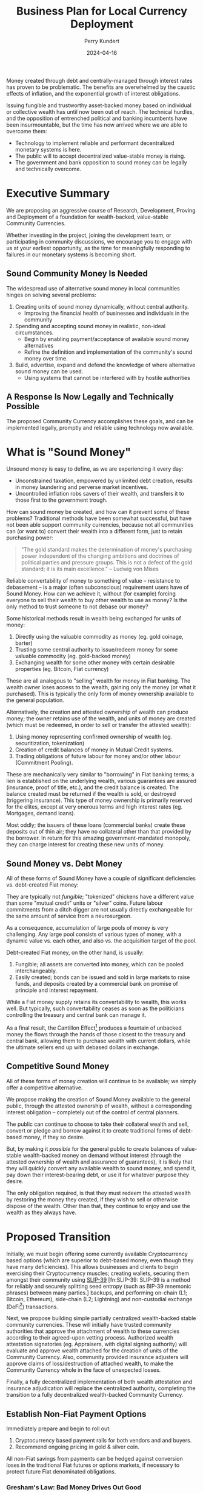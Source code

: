 #+TITLE: Business Plan for Local Currency Deployment
#+AUTHOR: Perry Kundert
#+EMAIL: perry@dominionrnd.com
#+DATE: 2024-04-16
#+DRAFT: true
#+EXPORT_FILE_NAME: Community-Coin.pdf
#+STARTUP: org-startup-with-inline-images inlineimages
#+OPTIONS: ^:nil # Disable sub/superscripting with bare _; _{...} still works
#+OPTIONS: toc:nil

#+LATEX_HEADER: \usepackage[margin=1.0in]{geometry}
#+LATEX_HEADER: \usepackage{draftwatermark}

#+BEGIN_ABSTRACT
Money created through debt and centrally-managed through interest rates has proven to be
problematic.  The benefits are overwhelmed by the caustic effects of inflation, and the exponential
growth of interest obligations.

Issuing fungible and trustworthy asset-backed money based on individual or collective wealth has
until now been out of reach.  The technical hurdles, and the opposition of entrenched political and
banking incumbents have been insurmountable, but the time has now arrived where we are able to
overcome them:
- Technology to implement reliable and performant decentralized monetary systems is here.
- The public will to accept decentralized value-stable money is rising.
- The government and bank opposition to sound money can be legally and technically overcome.
#+END_ABSTRACT

#+TOC: headlines 2

* Executive Summary

  We are proposing an aggressive course of Research, Development, Proving and Deployment of a
  foundation for wealth-backed, value-stable Community Currencies.

  Whether investing in the project, joining the development team, or participating in community
  discussions, we encourage you to engage with us at your earliest opportunity, as the time for
  meaningfully responding to failures in our monetary systems is becoming short.

** Sound Community Money Is Needed

   The widespread use of alternative sound money in local communities hinges on solving several
   problems:

   1. Creating units of sound money dynamically, without central authority.
      - Improving the financial health of businesses and individuals in the community
   2. Spending and accepting sound money in realistic, non-ideal circumstances.
      - Begin by enabling payment/acceptance of available sound money alternatives
      - Refine the definition and implementation of the community's sound money over time.
   3. Build, advertise, expand and defend the knowledge of where alternative sound money can be used.
      - Using systems that cannot be interfered with by hostile authorities

** A Response Is Now Legally and Technically Possible

   The proposed Community Currency accomplishes these goals, and can be implemented legally, promptly
   and reliable using technology now available.

* What is "Sound Money"

  Unsound money is easy to define, as we are experiencing it every day:
  - Unconstrained taxation, empowered by unlimited debt creation, results in money laundering and perverse market incentives.
  - Uncontrolled inflation robs savers of their wealth, and transfers it to those first to the government trough.

  How can sound money be created, and how can it prevent some of these problems?  Traditional
  methods have been somewhat successful, but have not been able support community currencies,
  because not all communities can (or want to) convert their wealth into a different form, just to
  retain purchasing power:

  #+BEGIN_QUOTE
  "The gold standard makes the determination of money's purchasing power independent of the changing
  ambitions and doctrines of political parties and pressure groups. This is not a defect of the gold
  standard; it is its main excellence." -- Ludwig von Mises
  #+END_QUOTE

  Reliable convertability of money to something of value -- resistance to debasement -- is a major
  (often subconscious) requirement users have of Sound Money.  How can we achieve it, without (for
  example) forcing everyone to sell their wealth to buy other wealth to use as money?  Is the only
  method to trust someone to not debase our money?

  Some historical methods result in wealth being exchanged for units of money:

  1. Directly using the valuable commodity as money (eg. gold coinage, barter)
  2. Trusting some central authority to issue/redeem money for some valuable commodity (eg. gold-backed money)
  3. Exchanging wealth for some other money with certain desirable properties (eg. Bitcoin, Fiat currency)

  These are all analogous to "selling" wealth for money in Fiat banking.  The wealth owner loses
  access to the wealth, gaining only the money (or what it purchased).  This is typically the only
  form of money ownership available to the general population.

  Alternatively, the creation and attested ownership of wealth can produce money; the owner retains
  use of the wealth, and units of money are created (which must be redeemed, in order to sell or
  transfer the attested wealth):

  1. Using money representing confirmed ownership of wealth (eg. securitization, tokenization)
  2. Creation of credit balances of money in Mutual Credit systems.
  3. Trading obligations of future labour for money and/or other labour (Commitment Pooling).

  These are mechanically very similar to "borrowing" in Fiat banking terms; a lien is established on
  the underlying wealth, various guarantees are assured (insurance, proof of title, etc.), and the
  credit balance is created.  The balance created must be returned if the wealth is sold, or
  destroyed (triggering insurance).  This type of money ownership is primarily reserved for the
  elites, except at very onerous terms and high interest rates (eg. Mortgages, demand loans).

  Most oddly; the issuers of these loans (commercial banks) create these deposits out of thin air;
  they have no collateral other than that provided by the borrower.  In return for this amazing
  government-mandated monopoly, they can charge interest for creating these new units of money.

** Sound Money vs. Debt Money

   All of these forms of Sound Money have a couple of significant deficiencies vs. debt-created Fiat money:

   They are typically not /fungible/; "tokenized" chickens have a different value than some "mutual
   credit" units or "silver" coins.  Future labour commitments from a ditch digger are not usually
   directly exchangeable for the same amount of service from a neurosurgeon.

   As a consequence, accumulation of large pools of money is very challenging.  Any large pool
   consists of various types of money, with a dynamic value vs. each other, and also vs. the
   acquisition target of the pool.

   Debt-created Fiat money, on the other hand, is usually:
   1. Fungible; all assets are converted into money, which can be pooled interchangeably.
   2. Easily created; bonds can be issued and sold in large markets to raise funds, and deposits
      created by a commercial bank on promise of principle and interest repayment.

   While a Fiat money supply retains its convertability to wealth, this works well.  But typically,
   such convertability ceases as soon as the politicians controlling the treasury and central bank
   can manage it.

   As a final result, the Cantillon Effect[fn:Cantillon: The Cantillon Effect describes that as new
   money is injected into an economy, its effects are felt by different people and industries at
   different times. This leads to a distortion of relative prices, benefiting some parties while
   disadvantaging others.]  produces a fountain of unbacked money the flows through the hands of
   those closest to the treasury and central bank, allowing them to purchase wealth with current
   dollars, while the ultimate sellers end up with debased dollars in exchange.

** Competitive Sound Money

   All of these forms of money creation will continue to be available; we simply offer a
   competitive alternative.

   We propose making the creation of Sound Money available to the general public, through the
   attested ownership of wealth, without a corresponding interest obligation -- completely out of
   the control of central planners.

   The public can continue to choose to take their collateral wealth and sell, convert or pledge and
   borrow against it to create traditional forms of debt-based money, if they so desire.

   But, by making it /possible/ for the general public to create balances of value-stable
   wealth-backed money on demand without interest (through the attested ownership of wealth and
   assurance of guarantees), it is likely that they will quickly convert any available wealth to
   sound money, and spend it, pay down their interest-bearing debt, or use it for whatever purpose
   they desire.

   The only obligation required, is that they must redeem the attested wealth by restoring the money
   they created, if they wish to sell or otherwise dispose of the wealth.  Other than that, they
   continue to enjoy and use the wealth as they always have.

* Proposed Transition

  Initially, we must begin offering some currently available Cryptocurrency based options (which are
  superior to debt-based money, even though they have many deficiencies).  This allows businesses
  and clients to begin exercising their Cryptocurrency muscles; creating wallets, securing them
  amongst their community using [[https://slip39.com][SLIP-39]] [fn:SLIP-39: SLIP-39 is a method for reliably and securely
  splitting seed entropy (such as BIP-39 mnemonic phrases) between many parties.] backups, and
  performing on-chain (L1; Bitcoin, Ethereum), side-chain (L2; Lightning) and non-custodial exchange
  (DeFi[fn:DeFi: Decentralized Finance, often sylized as DeFi, are financial systems that operate
  without intermediaries such as brokerages, exchanges, or banks.]) transactions.

  Next, we propose building simple partially centralized wealth-backed stable community currencies.
  These will initially have trusted community authorities that approve the attachment of wealth to
  these currencies according to their agreed-upon vetting process.  Authorized wealth attestation
  signatories (eg. Appraisers, with digital signing authority) will evaluate and approve wealth
  attached for the creation of units of the Community Currency.  Also, community provided insurance
  adjusters will approve claims of loss/destruction of attached wealth, to make the Community
  Currency whole in the face of unexpected losses.

  Finally, a fully decentralized implementation of both wealth attestation and insurance
  adjudication will replace the centralized authority, completing the transition to a fully
  decentralized wealth-backed Community Currency.

** Establish Non-Fiat Payment Options

   Immediately prepare and begin to roll out:

   1. Cryptocurrency based payment rails for both vendors and and buyers.
   2. Recommend ongoing pricing in gold & silver coin.

   All non-Fiat savings from payments can be hedged against conversion loses in the traditional Fiat
   futures or options markets, if necessary to protect future Fiat denominated obligations.

*** Gresham's Law: Bad Money Drives Out Good

    Unfortunately, it is unlikely that there will *ever* be widespread usage of precious metals or
    cryptocurrencies for day to purchases.

    While Gresham's Law[fn:Gresham: Gresham's Law suggests that when two forms of currency are in
    circulation, with one being of lower value than the other, the lower-value currency will
    eventually drive the higher-value currency out of circulation.] has been applied mostly to
    silver vs. base-metal coinage (where everyone keeps the silver and spends the base-metal), this
    extends further to spending /any/ units of account, where some suffer persistent /*inflation*/,
    and others experience /*deflation*/.

    People will always choose to spend the inflating (eg. Fiat) money, and save in terms of
    deflating (eg. precious metals, cryptocurrency) money.

    Both options are not ideal.  A long-term financial calculus must be undertaken at /every/ purchase or sale:

    #+BEGIN_QUOTE
    /Will whatever I'm buying change in value vs. the money I'm exchanging it for?/
    #+END_QUOTE

    Ideal, sound money should neither inflate nor deflate vs. the majority of the things it is
    exchanged for.  Only a unit of money that retains an exact value in terms of a very broad basket
    of basic commodities -- /out of which everything in society is produced/ -- can maintain such a
    standard.

    However, we must start with /something/, until such powerful, reliable and stable money is
    created.

*** Cryptocurrencies

    Most existing cryptocurrencies are fixed-issuance deflationary tokens, so will unlikely enjoy
    widespread use for day-to-day payments compared to stable coins like USDC, USDT, etc.

**** Crypto Wallet Setup, Security & Reliability

     Fully private, non-custodial wallets are difficult to set up and fragile to secure.

     Community-based SLIP-39[fn:SLIP-39] backup standards are available, and hardware wallets from
     vendors like Trezor and Ledger for day-to-day payments are inexpensive and reliable.  Training
     on setup and use will still be necessary, and will prepare the community for future transition
     to much more reliable and powerful systems built on Holochain[fn:Holochain: Holochain is a
     development platform for large-scale decentralized and distributed systems, which yields many
     of the benefits of "blockchain" while avoiding some of their intractable problems, provides
     censorship-resistance, promotes individual authority over, and provable responsibility for, all
     agent actions.].

**** Crypto L2 Payments

    Until fully decentralized systems can be deployed, primarily "custodial" systems based on
    present cryptocurrencies must be supported.  These support quick, easy and relatively secure
    holding of "walking around money" for day to day usage, and already enjoy wide support.

    Bitcoin "Lightning" and Ethereum side-chains are existing, proven candidates.

*** Precious Metals

    Options like the Utah "[[https://www.goldback.com/][Goldback]]" and silver coinage should be supported.  Relatively simple
    verification techniques are available (especially for silver coin).  These will likely only be
    used for high-value purchases of quality, appreciating assets.

*** Barter

    Systems like [[https://www.barterit.ca/][Barter It]] that attempt to solve the "Coincidence of Wants" problem are good options
    to support.

** Develop Mutual Credit Community Based Money

   We propose developing a Holochain[fn:Holochain]-based framework for deploying community-based Money.  Credit
   balances will be created directly through the community's attestation of wealth (proof of
   traditional valuation, insurance and liens).

*** Insurance

    The insurance required to assure the integrity of the community money may be provided by
    external insurers, or may be provided by the money's authoring community for a fee.  It should
    reflect the actuarial risk of the assets (a car on the road vs. silver in a bank safe deposit
    box), the net balance of the account (proportion of the asset value being insured), and the risk
    of the owner (historically how likely is such an owner to default, defraud, etc.).

    These estimation techniques are widely known in the risk community, and should be adjusted from
    time to time to ensure stability of the insurance fund.  Credit Default Swaps are quite well
    modelled and understood, and should provide a strong foundation for pricing premiums and
    estimating reserves required to protect the Community Currency against losses.

    The triggering of payouts from the fund should be prompt, to maintain the net zero balance of
    the Mutual Credit currency.  They may be automatic (eg. triggered after a certain threshold
    and/or time period of negative balance), or manually triggered, as desired by the community
    money's organizers.  However, valid Mutual Credit operations in process must remain valid, so
    long as they were entered into before the account fell into arrears.

*** Convertability

    Until markets and exchanges are available in the Community Currency, existing exchanges must be
    used to for Fiat on/off-ramps.  Many exchanges deal in Ethereum and ERC-20[fn:ERC-20: ERC-20 is
    the standard for defining and creating fungible tokens such as cryptocurrencies on the Ethereum
    Virtual Machine.] Stablecoins such as USDC and USDT, so a means must be available to convert
    between the native Community Currency units and an ERC-20[fn:ERC-20] form.

    Then, conversion to other Cryptocurrencies and to/from Fiat is accomplished through integration
    into the existing Ethereum ERC-20[fn:ERC-20] DeFi exchanges platforms (eg. PancakeSwap, Uniswap, ...).

    A centralized community exchange controls conversion between Community Currency Mutual Credit
    units and ERC-20[fn:ERC-20] units on a one-to-one basis.  This would be run by the same
    community organization in charge of the attestation of wealth underpinning the community Mutual
    Credit currency.  Units of Community Currency are deposited and held in reserve, and ERC-20
    tokens are issued and transferred into the depositor's Ethereum wallet address.  Later, deposits
    of ERC-20 tokens are burned and the reserve's Community Currency tokens are transferred to the
    depositor's Community Currency wallet.

    The use of pools on Ethereum L2 sidechains (eg. Polygon, Arbitrum, Optimism, ...) is worth
    considering due to their dramatically lower fees vs. Ethereum native DeFi.

*** Value Stability

    If desired, the definition of the community currency can be defined to be value-stable in terms
    of some reference basket of wealth.

    When wealth is pledged to create a credit balance, the process is:

    1. Estimate the value of the wealth in its primary market (eg. USD$)
    2. Estimate its assets' uncertainty function over time (eg. reduced value since attestation).
    3. The community responsible attests to the wealth, and the presence of necessary insurances.
    4. Apply the money's current credit multiplier to compute the credit balance, reduced by the
       uncertainty function, regularly (eg. daily or hourly) on all credit balances.

    A closed-loop control function (such as a PID loop) measures and corrects money unit/basket value:

    1. The current value of the proposed wealth basket (eg. in USD$/basket, in their markets)
    2. The current value of the community money (eg. in USDC/unit, on DeFi exchanges)
    3. The control function computes the new money credit multiplier due to in/deflation
    4. All credit balances are adjusted due to the new credit multiplier
    5. Any accounts with negative credit balances must attest more wealth, or purchase money on the
       market to restore net positive balance.
    6. Insurance contracts are executed to make good any account persistently in arrears, using
       traditional means to recoup losses.

    This is a very brief overview; much more detail about this process is available at my [[https://github.com/pjkundert/ownercredit.git][Owner
    Credit]] Git Repo and in my [[https://docs.google.com/document/d/1ohJu7kxz3JlmJZE139iFJanzb5XNS5kEzT1H543Mabk][Wealth Coin paper]].

** Decentralization

   The final step involves building robust distributed systems for attestation performance ratings,
   market operations, and insurance adjudication validation.

   By eliminating the centralized vesting of authority over attestation and insurance, and instead
   using the same historical performance feedback (poor sale value predictions = low attestation
   fees) and distributed rule validation (incorrect insurance adjustment claims = low adjudication
   fees), both the attachment of wealth and creation of Community Currency units, and recovery from
   unexpected loss of wealth becomes more trustworthy and scalable.

* Financial Projections

  We propose an aggressive R&D plan over a 1 year period, resulting in several prototypes followed
  by an operational deployment of a Holochain[fn:Holochain]-based community money system.

** 1st Year: Sprint to Operational Deployment

   Over the first year, R&D and community communications and collaboration are substantial costs,
   with no income from system operations to offset them.

   Of course, the project can be investigated and a detailed break-down of timelines and costs can
   be accomplished at a much lower initial investment!  But, this is a rough guess at how much a
   fully operational system would cost to achieve in the short timelines required.

   But, I feel that the idea of a slow, multi-year R&D process is not appropriate, given the gravity
   of the potential outcomes of the looming widespread failure of Fiat monetary systems.

   The time for timid half-measures has passed, and the moment for decisive action in the face of
   grave risks has arrived.

*** Initial R&D: 6 Months

    The first 6 months will focus on:

    1. Designing and testing currently available near-term systems and solutions such as Lightning Network
    2. Producing PR and travelling extensively to communicate the long-term plan, and advise on near-term solutions.
    3. Producing 2-4 prototypes of the community money system, with increasing functionality
    4. Designing an integration with traditional insurers to provide re-insurance

*** Operational Deployment: 6 Months

    Once an operational Mutual Credit community money system is accepted, and the community money
    ERC-20 exchange is operational, initial deployment can begin.

    A small set of vendors with some large willing clients is chosen, to invest a subset of their
    trade through the community money system.  Instead of settling in cash, the clients either
    create community money (through attestation of wealth) or purchase it using the Fiat USDC to
    ERC-20 token DeFi, then exchange for Mutual Credit units via the community exchange.

    Then, they settle client to vendor transactions using community money instead of Fiat.

    Finally, the vendor cashes out community money via the community money to ERC-20 exchange, and
    then the ERC-20 DeFi pool to receive USDC, when can be converted and deposited to Fiat accounts
    via any Cryptocurrency exchange.

    Alternatively, the vendor can purchase wealth using community money payments to other vendor(s).
    Then, by attesting the newly purchased wealth, they can create new community money (interest
    free), and cash that out, as described above.

*** The Team

    A seasoned, proven technical R&D team is absolutely necessary.  These people are already making
    much higher incomes than these.

    However, I believe a pool of talent is available that would be willing to undertake this project
    at a steep discount, because of its meaningfulness and impact to civilization.

**** Technical Team Lead: $200,000

**** Holochain Full-Stack R&D: $200,000

**** Monetary System R&D: $200,000

**** Community Interface & Product Owner: $150,000

**** Social Media, Communications & PR: $100,000

**** Hardware, Software: $50,000

**** Travel, Misc. Expenses: $100,000

** 2nd Year: Neutral

   Wider community uptake results in insurance fee revenue collection filling the loss buffer, and
   sufficient to pay for maintenance and further R&D of the operating community money system.

** 3rd Year: Profitable

   Fees on wealth attestation insurance begin to stabilize, and are automated using PID control to
   yield a revenue stream to support the ongoing operations of the community money system, while
   maintaining a buffer against adverse insurable events (eg. natural disasters)

* Effect on Community Business Success

  Unless a Community Currency improves the success of local businesses (and by extension, the lives
  of those both who work for them, and those who use their products, why would anyone adopt it?

** Altman Z''-Score

   The Altman Z"-Score, developed in 1968, is a useful metric for evaluating a business's financial
   health.  This metric, produced from published financial data, can be used to predict the future
   health of the business.  In particular, how statistically likely the business is to default.

   This score can be used to price Credit Default Swaps; a method for estimating the "insurance
   premiums" that must be charged, to accumulate funds to offset defaults in any attested wealth
   pledged for the creation of Community Currency money.

   How does a Community Currency influence the Z''-Score?  Let's see.

   \begin{equation}

   Z'' = 6.56x_1 + 3.26x_2 + 6.72x_3 + 1.05x_4			% 17.58

   x_1 = \textrm{Working Capital / Total Assets}		% 37%

   x_2 = \textrm{Retained Earnings / Total Assets}		% 19%

   x_3 = \textrm{EBIT / Total Assets}				% 38%

   x_4 = \textrm{Market Value of Equity / Total Liabilities}	%  6%

   \end{equation}

   The net effect of Debt vs. Community Currency (from greatest to least impact):

*** Z''-Score vs. S&P Credit Rating

    A relationship between $Z''$ Score and [[https://www.researchgate.net/figure/Correspondence-between-Z-Score-and-Standard-Poor-Rating_tbl1_311341021][S&P Credit Rating]] has been long established:

    |--------+-----------+-----------+---+--------+-----------+-----------|
    | Rating | Z''-Score | Health    |   | Rating | Z''-Score | Health    |
    |--------+-----------+-----------+---+--------+-----------+-----------|
    | AAA    |     >8.15 | Safe Area |   | BB+    |      5.65 | Grey Area |
    | AA+    |      8.15 |           |   | BB     |      5.25 |           |
    | AA     |      7.60 |           |   | BB-    |      4.95 |           |
    | AA-    |      7.30 |           |   | B+     |      4.75 |           |
    | A+     |      7.00 |           |   | B      |      4.40 | Distress  |
    | A      |      6.85 |           |   | B-     |      4.15 |           |
    | A-     |      6.65 |           |   | CCC+   |      3.75 |           |
    | BBB+   |      6.40 |           |   | CCC+   |      3.20 |           |
    | BBB+   |      6.25 |           |   | CCC-   |      2.50 |           |
    | BBB-   |      5.85 |           |   | D      |     <1.75 |           |


    Let's imagine a small company earning $30,000/year before interest/taxes (1/2 Retained), with
    $60,000 in Current Assets and $10,000 in Current Liabilities.  It has another $140,000 in
    Non-Current Assets (equipment, etc.) for $200,000 Total Assets, and an additional $40,000 in
    Non-Current Liabilities for $50,000 in Total Liabilities.  A conservative market valuation of
    the company's Retained Earnings over 5 years is assumed.

    It's $Z''$ Score is currently:

    \( x_1 == ($60,000 - $10,000) / $200,000 == 0.25 * 6.56 = 1.64 $ \)

    \( x_2 == $15,000 / $200,000 == 0.075 * 3.26 = 0.25 \)

    \( x_3 == $30,000 / $200,000 == 0.15 * 6.72 = 1.00 \)

    \( x_4 == ($15,000 * 5) / $50,000 == 1.5 * 1.05 = 1.57 \)

    Thus, the company's /*$Z''$ Score is 4.5, corresponding to an S&P rating of B+*/, placing it in
    the lower end of the 'Grey Area' of financial health.

    It is considering borrowing $50,000 at 10% APR for $5,000/yr interest, to expand and provide a
    buffer for its business.

    How does taking on Debt Financing vs. accumulating Community Currency affect its health?

*** $x_1$ (37%) Current vs. Total Assets

    The first $Z''$ term $x_1$ is the ratio of Working Capital / Total Assets, or
    (Current Assets - Current Liabilities) / Total Assets.

    Working capital is the difference between the current assets of a company and its current
    liabilities. The value of a company’s working capital determines its short-term financial
    health. A positive working capital means that a company can meet its short-term financial
    obligations and still make funds available to invest and grow.

    Current Assets (assets convertible to cash within 1 year) are deemed to be available to liquidate
    to pay expenses, Current Liabilities are those due within the year.

    Total Assets encompass current assets, but they also include non-current assets such as
    property, plant, and equipment (PP&E), intangible assets (like patents or trademarks), long-term
    investments, and other non-current assets.

**** Debt Financing: Mortgaging Non-Current Assets

     Increasing Current Assets by assuming debt (borrowing against Non-Current assets or issuing
     Bonds) is the typical approach.  This improves $x_1$ by increasing Current Assets (cash) much
     more than it increases Current Liabilities (principal + interest payments).

     \( x_1 == ($60,000 - $10,000) / $200,000 == 0.25 * 6.56 = 1.64 $ \)

     After receiving the proceeds of the $50,000 loan:

     \( x_1 == ($110,000 - $15,000) / $250,000 == 0.38 * 6.56 = 2.5 $ \)

     Thus, the company's $X''$ rises by about 0.86 due to $x_1$.

**** Community Currency: Attestation of Non-Current Assets

     Instead of mortgaging assets at interest, a similar amount of capital becomes available by
     obtaining attestation on the assets, and attaching them to the Community Currency account of
     the organization.  Similar insurance, lien and legal costs are required as for issuing debt.

     The effect on $x_1$ is identical to debt financing; however, once the Community Currency credit
     balance is issued, there /is no interest payable/, which increases future Earnings and reduces
     Current Liabilities.

*** $x_3$ (38%) Earnings Before Interest & Taxes vs. Total Assets

    EBIT shouldn't change $x_3$, regardless of the source of funding (Retained Earnings, which is
    net of interest, will alter $x_2$).

**** Debt Financing

     $x_3$ is reduced, due to the additional $50,000 of Total Assets:

     \( $30,000 / $200,000 == 0.15 * 6.72 = 1.008 \)

     After:

     \( $30,000 / $250,000 == 0.125 * 6.72 = 0.806 \)

     So, the company's $X''$ drops about 0.2 due to $x_3$; the net change is now about +0.66, so it's
     still a marked improvement.

**** Community Currency

     The effect on $x_3$ is identical to Debt financing.

*** $x_2$ (19%) Retained Earnings vs. Total Assets

     Every year the $5,000 interest payment for debt financing weighs on the company's Retained
     Earnings.

**** Debt Financing; Reduction in Retained Earnings

     All else being equal, any retained earnings *must* be reduced by (at least) the amount made
     unavailable due to the interest payments; $15,000 reduces by $5,000, so $x_2$'s contribution of
     0.25 is reduced to:

     \( x_2 = $10,000 / $250,000 == 0.04 * 3.26 = .130  \)

     A reduction in $Z''$ of .12, to a new net change in score of +.73.

**** Community Currency; Retained Earnings Unaffected

     Since no interest payments drag on Retained Earnings, only the increase of Total Assets affects
     $x_2$:

     \( x_2 = $15,000 / $250,000 == 0.06 * 3.26 = .2  \)

     A reduction in $Z''$ of only .05, to a net change in score of +.81.

*** $x_4$ (6%) Market Value / Total Liabilities

    The drag on earnings in Debt vs. Community Currency financing would influence equity valuation
    negatively.  Since this valuation is often subjective, we're limiting it to just Retained
    Earnings; one of the most obvious measure of a company's long-term profitability.

**** Debt Financing

    \( x_4 == ($10,000 * 5) / $50,000 == 1.0 * 1.05 = 1.05 \)

    A reduction in $Z''$ by $x_4$ dropping from 1.57 by 0.52 to 1.05 reduces our net score change to +0.21.

    Under Debt Financing our final /*$Z''$ Score is 4.5, implying an S&P rating of B+*/ (unchanged).

**** Community Currency

    The Retained Earnings remain unchanged with Community Currency issuance, though, and our $Z''$ net
    score change remains +.81.

    Under Community Currency financing our final /*$Z''$ Score is 5.08, implying an S&P rating of
    BB*/ (improvement of 2 full S&P ratings).

** The Z''-Score and Wealth Monetization

   An attractive feature of the Altman Z''-Score is that it can be computed using publicly available
   data.

*** Monetization Cost Computation

    Every act of monetizing wealth to produce credit balances entails risk of default that must be
    mitigated.  These risks have costs which should naturally borne by the beneficiary of the credit
    balance as either up-front or regular fees, as appropriate.

    Using something like the Z''-Score to compute the risk (and hence fees) is one possible way to
    implement automatic, decentralized calculation of these fees, and move away from centralized
    attestation to a completely decentralized system of wealth monetization.

* Conclusion

  An aggressive plan to develop a viable Mutual Credit community currency is proposed.

  A 1-year plan to research, develop, deploy and test the community money system establishes a group
  of vendors and clients to test the prototype deployment using real money, in preparation for the
  second year's opening of the system to further vendors and clients, who can either purchase or
  create community money through attestation of wealth.

  Let's build this future together.
